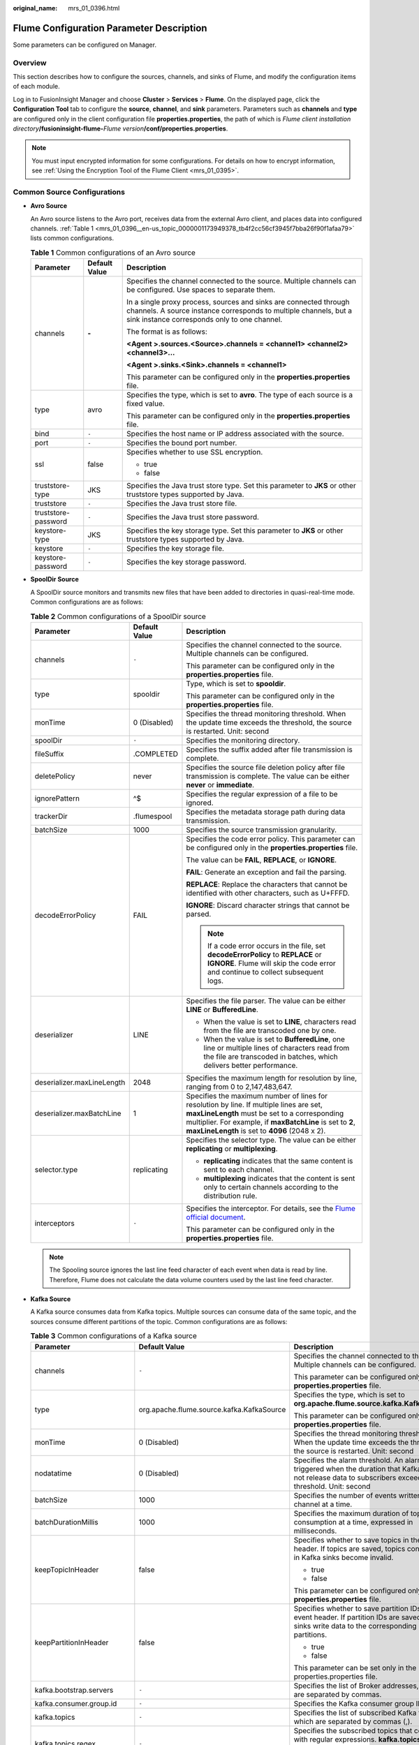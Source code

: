 :original_name: mrs_01_0396.html

.. _mrs_01_0396:

Flume Configuration Parameter Description
=========================================

Some parameters can be configured on Manager.

Overview
--------

This section describes how to configure the sources, channels, and sinks of Flume, and modify the configuration items of each module.

Log in to FusionInsight Manager and choose **Cluster** > **Services** > **Flume**. On the displayed page, click the **Configuration Tool** tab to configure the **source**, **channel**, and **sink** parameters. Parameters such as **channels** and **type** are configured only in the client configuration file **properties.properties**, the path of which is *Flume client installation directory*\ **/fusioninsight-flume-**\ *Flume version*\ **/conf/properties.properties**.

.. note::

   You must input encrypted information for some configurations. For details on how to encrypt information, see :ref:`Using the Encryption Tool of the Flume Client <mrs_01_0395>`.

Common Source Configurations
----------------------------

-  **Avro Source**

   An Avro source listens to the Avro port, receives data from the external Avro client, and places data into configured channels. :ref:`Table 1 <mrs_01_0396__en-us_topic_0000001173949378_tb4f2cc56cf3945f7bba26f90f1afaa79>` lists common configurations.

   .. _mrs_01_0396__en-us_topic_0000001173949378_tb4f2cc56cf3945f7bba26f90f1afaa79:

   .. table:: **Table 1** Common configurations of an Avro source

      +-----------------------+-----------------------+---------------------------------------------------------------------------------------------------------------------------------------------------------------------------------------+
      | Parameter             | Default Value         | Description                                                                                                                                                                           |
      +=======================+=======================+=======================================================================================================================================================================================+
      | channels              | **-**                 | Specifies the channel connected to the source. Multiple channels can be configured. Use spaces to separate them.                                                                      |
      |                       |                       |                                                                                                                                                                                       |
      |                       |                       | In a single proxy process, sources and sinks are connected through channels. A source instance corresponds to multiple channels, but a sink instance corresponds only to one channel. |
      |                       |                       |                                                                                                                                                                                       |
      |                       |                       | The format is as follows:                                                                                                                                                             |
      |                       |                       |                                                                                                                                                                                       |
      |                       |                       | **<Agent >.sources.<Source>.channels = <channel1> <channel2> <channel3>...**                                                                                                          |
      |                       |                       |                                                                                                                                                                                       |
      |                       |                       | **<Agent >.sinks.<Sink>.channels = <channel1>**                                                                                                                                       |
      |                       |                       |                                                                                                                                                                                       |
      |                       |                       | This parameter can be configured only in the **properties.properties** file.                                                                                                          |
      +-----------------------+-----------------------+---------------------------------------------------------------------------------------------------------------------------------------------------------------------------------------+
      | type                  | avro                  | Specifies the type, which is set to **avro**. The type of each source is a fixed value.                                                                                               |
      |                       |                       |                                                                                                                                                                                       |
      |                       |                       | This parameter can be configured only in the **properties.properties** file.                                                                                                          |
      +-----------------------+-----------------------+---------------------------------------------------------------------------------------------------------------------------------------------------------------------------------------+
      | bind                  | ``-``                 | Specifies the host name or IP address associated with the source.                                                                                                                     |
      +-----------------------+-----------------------+---------------------------------------------------------------------------------------------------------------------------------------------------------------------------------------+
      | port                  | ``-``                 | Specifies the bound port number.                                                                                                                                                      |
      +-----------------------+-----------------------+---------------------------------------------------------------------------------------------------------------------------------------------------------------------------------------+
      | ssl                   | false                 | Specifies whether to use SSL encryption.                                                                                                                                              |
      |                       |                       |                                                                                                                                                                                       |
      |                       |                       | -  true                                                                                                                                                                               |
      |                       |                       | -  false                                                                                                                                                                              |
      +-----------------------+-----------------------+---------------------------------------------------------------------------------------------------------------------------------------------------------------------------------------+
      | truststore-type       | JKS                   | Specifies the Java trust store type. Set this parameter to **JKS** or other truststore types supported by Java.                                                                       |
      +-----------------------+-----------------------+---------------------------------------------------------------------------------------------------------------------------------------------------------------------------------------+
      | truststore            | ``-``                 | Specifies the Java trust store file.                                                                                                                                                  |
      +-----------------------+-----------------------+---------------------------------------------------------------------------------------------------------------------------------------------------------------------------------------+
      | truststore-password   | ``-``                 | Specifies the Java trust store password.                                                                                                                                              |
      +-----------------------+-----------------------+---------------------------------------------------------------------------------------------------------------------------------------------------------------------------------------+
      | keystore-type         | JKS                   | Specifies the key storage type. Set this parameter to **JKS** or other truststore types supported by Java.                                                                            |
      +-----------------------+-----------------------+---------------------------------------------------------------------------------------------------------------------------------------------------------------------------------------+
      | keystore              | ``-``                 | Specifies the key storage file.                                                                                                                                                       |
      +-----------------------+-----------------------+---------------------------------------------------------------------------------------------------------------------------------------------------------------------------------------+
      | keystore-password     | ``-``                 | Specifies the key storage password.                                                                                                                                                   |
      +-----------------------+-----------------------+---------------------------------------------------------------------------------------------------------------------------------------------------------------------------------------+

-  **SpoolDir Source**

   A SpoolDir source monitors and transmits new files that have been added to directories in quasi-real-time mode. Common configurations are as follows:

   .. table:: **Table 2** Common configurations of a SpoolDir source

      +----------------------------+-----------------------+----------------------------------------------------------------------------------------------------------------------------------------------------------------------------------------------------------------------------------------------------------+
      | Parameter                  | Default Value         | Description                                                                                                                                                                                                                                              |
      +============================+=======================+==========================================================================================================================================================================================================================================================+
      | channels                   | ``-``                 | Specifies the channel connected to the source. Multiple channels can be configured.                                                                                                                                                                      |
      |                            |                       |                                                                                                                                                                                                                                                          |
      |                            |                       | This parameter can be configured only in the **properties.properties** file.                                                                                                                                                                             |
      +----------------------------+-----------------------+----------------------------------------------------------------------------------------------------------------------------------------------------------------------------------------------------------------------------------------------------------+
      | type                       | spooldir              | Type, which is set to **spooldir**.                                                                                                                                                                                                                      |
      |                            |                       |                                                                                                                                                                                                                                                          |
      |                            |                       | This parameter can be configured only in the **properties.properties** file.                                                                                                                                                                             |
      +----------------------------+-----------------------+----------------------------------------------------------------------------------------------------------------------------------------------------------------------------------------------------------------------------------------------------------+
      | monTime                    | 0 (Disabled)          | Specifies the thread monitoring threshold. When the update time exceeds the threshold, the source is restarted. Unit: second                                                                                                                             |
      +----------------------------+-----------------------+----------------------------------------------------------------------------------------------------------------------------------------------------------------------------------------------------------------------------------------------------------+
      | spoolDir                   | ``-``                 | Specifies the monitoring directory.                                                                                                                                                                                                                      |
      +----------------------------+-----------------------+----------------------------------------------------------------------------------------------------------------------------------------------------------------------------------------------------------------------------------------------------------+
      | fileSuffix                 | .COMPLETED            | Specifies the suffix added after file transmission is complete.                                                                                                                                                                                          |
      +----------------------------+-----------------------+----------------------------------------------------------------------------------------------------------------------------------------------------------------------------------------------------------------------------------------------------------+
      | deletePolicy               | never                 | Specifies the source file deletion policy after file transmission is complete. The value can be either **never** or **immediate**.                                                                                                                       |
      +----------------------------+-----------------------+----------------------------------------------------------------------------------------------------------------------------------------------------------------------------------------------------------------------------------------------------------+
      | ignorePattern              | ^$                    | Specifies the regular expression of a file to be ignored.                                                                                                                                                                                                |
      +----------------------------+-----------------------+----------------------------------------------------------------------------------------------------------------------------------------------------------------------------------------------------------------------------------------------------------+
      | trackerDir                 | .flumespool           | Specifies the metadata storage path during data transmission.                                                                                                                                                                                            |
      +----------------------------+-----------------------+----------------------------------------------------------------------------------------------------------------------------------------------------------------------------------------------------------------------------------------------------------+
      | batchSize                  | 1000                  | Specifies the source transmission granularity.                                                                                                                                                                                                           |
      +----------------------------+-----------------------+----------------------------------------------------------------------------------------------------------------------------------------------------------------------------------------------------------------------------------------------------------+
      | decodeErrorPolicy          | FAIL                  | Specifies the code error policy. This parameter can be configured only in the **properties.properties** file.                                                                                                                                            |
      |                            |                       |                                                                                                                                                                                                                                                          |
      |                            |                       | The value can be **FAIL**, **REPLACE**, or **IGNORE**.                                                                                                                                                                                                   |
      |                            |                       |                                                                                                                                                                                                                                                          |
      |                            |                       | **FAIL**: Generate an exception and fail the parsing.                                                                                                                                                                                                    |
      |                            |                       |                                                                                                                                                                                                                                                          |
      |                            |                       | **REPLACE**: Replace the characters that cannot be identified with other characters, such as U+FFFD.                                                                                                                                                     |
      |                            |                       |                                                                                                                                                                                                                                                          |
      |                            |                       | **IGNORE**: Discard character strings that cannot be parsed.                                                                                                                                                                                             |
      |                            |                       |                                                                                                                                                                                                                                                          |
      |                            |                       | .. note::                                                                                                                                                                                                                                                |
      |                            |                       |                                                                                                                                                                                                                                                          |
      |                            |                       |    If a code error occurs in the file, set **decodeErrorPolicy** to **REPLACE** or **IGNORE**. Flume will skip the code error and continue to collect subsequent logs.                                                                                   |
      +----------------------------+-----------------------+----------------------------------------------------------------------------------------------------------------------------------------------------------------------------------------------------------------------------------------------------------+
      | deserializer               | LINE                  | Specifies the file parser. The value can be either **LINE** or **BufferedLine**.                                                                                                                                                                         |
      |                            |                       |                                                                                                                                                                                                                                                          |
      |                            |                       | -  When the value is set to **LINE**, characters read from the file are transcoded one by one.                                                                                                                                                           |
      |                            |                       | -  When the value is set to **BufferedLine**, one line or multiple lines of characters read from the file are transcoded in batches, which delivers better performance.                                                                                  |
      +----------------------------+-----------------------+----------------------------------------------------------------------------------------------------------------------------------------------------------------------------------------------------------------------------------------------------------+
      | deserializer.maxLineLength | 2048                  | Specifies the maximum length for resolution by line, ranging from 0 to 2,147,483,647.                                                                                                                                                                    |
      +----------------------------+-----------------------+----------------------------------------------------------------------------------------------------------------------------------------------------------------------------------------------------------------------------------------------------------+
      | deserializer.maxBatchLine  | 1                     | Specifies the maximum number of lines for resolution by line. If multiple lines are set, **maxLineLength** must be set to a corresponding multiplier. For example, if **maxBatchLine** is set to **2**, **maxLineLength** is set to **4096** (2048 x 2). |
      +----------------------------+-----------------------+----------------------------------------------------------------------------------------------------------------------------------------------------------------------------------------------------------------------------------------------------------+
      | selector.type              | replicating           | Specifies the selector type. The value can be either **replicating** or **multiplexing**.                                                                                                                                                                |
      |                            |                       |                                                                                                                                                                                                                                                          |
      |                            |                       | -  **replicating** indicates that the same content is sent to each channel.                                                                                                                                                                              |
      |                            |                       | -  **multiplexing** indicates that the content is sent only to certain channels according to the distribution rule.                                                                                                                                      |
      +----------------------------+-----------------------+----------------------------------------------------------------------------------------------------------------------------------------------------------------------------------------------------------------------------------------------------------+
      | interceptors               | ``-``                 | Specifies the interceptor. For details, see the `Flume official document <https://flume.apache.org/FlumeUserGuide.html#flume-interceptors>`__.                                                                                                           |
      |                            |                       |                                                                                                                                                                                                                                                          |
      |                            |                       | This parameter can be configured only in the **properties.properties** file.                                                                                                                                                                             |
      +----------------------------+-----------------------+----------------------------------------------------------------------------------------------------------------------------------------------------------------------------------------------------------------------------------------------------------+

   .. note::

      The Spooling source ignores the last line feed character of each event when data is read by line. Therefore, Flume does not calculate the data volume counters used by the last line feed character.

-  **Kafka Source**

   A Kafka source consumes data from Kafka topics. Multiple sources can consume data of the same topic, and the sources consume different partitions of the topic. Common configurations are as follows:

   .. table:: **Table 3** Common configurations of a Kafka source

      +---------------------------------+-------------------------------------------+------------------------------------------------------------------------------------------------------------------------------------------------------------------------------------+
      | Parameter                       | Default Value                             | Description                                                                                                                                                                        |
      +=================================+===========================================+====================================================================================================================================================================================+
      | channels                        | ``-``                                     | Specifies the channel connected to the source. Multiple channels can be configured.                                                                                                |
      |                                 |                                           |                                                                                                                                                                                    |
      |                                 |                                           | This parameter can be configured only in the **properties.properties** file.                                                                                                       |
      +---------------------------------+-------------------------------------------+------------------------------------------------------------------------------------------------------------------------------------------------------------------------------------+
      | type                            | org.apache.flume.source.kafka.KafkaSource | Specifies the type, which is set to **org.apache.flume.source.kafka.KafkaSource**.                                                                                                 |
      |                                 |                                           |                                                                                                                                                                                    |
      |                                 |                                           | This parameter can be configured only in the **properties.properties** file.                                                                                                       |
      +---------------------------------+-------------------------------------------+------------------------------------------------------------------------------------------------------------------------------------------------------------------------------------+
      | monTime                         | 0 (Disabled)                              | Specifies the thread monitoring threshold. When the update time exceeds the threshold, the source is restarted. Unit: second                                                       |
      +---------------------------------+-------------------------------------------+------------------------------------------------------------------------------------------------------------------------------------------------------------------------------------+
      | nodatatime                      | 0 (Disabled)                              | Specifies the alarm threshold. An alarm is triggered when the duration that Kafka does not release data to subscribers exceeds the threshold. Unit: second                         |
      +---------------------------------+-------------------------------------------+------------------------------------------------------------------------------------------------------------------------------------------------------------------------------------+
      | batchSize                       | 1000                                      | Specifies the number of events written into a channel at a time.                                                                                                                   |
      +---------------------------------+-------------------------------------------+------------------------------------------------------------------------------------------------------------------------------------------------------------------------------------+
      | batchDurationMillis             | 1000                                      | Specifies the maximum duration of topic data consumption at a time, expressed in milliseconds.                                                                                     |
      +---------------------------------+-------------------------------------------+------------------------------------------------------------------------------------------------------------------------------------------------------------------------------------+
      | keepTopicInHeader               | false                                     | Specifies whether to save topics in the event header. If topics are saved, topics configured in Kafka sinks become invalid.                                                        |
      |                                 |                                           |                                                                                                                                                                                    |
      |                                 |                                           | -  true                                                                                                                                                                            |
      |                                 |                                           | -  false                                                                                                                                                                           |
      |                                 |                                           |                                                                                                                                                                                    |
      |                                 |                                           | This parameter can be configured only in the **properties.properties** file.                                                                                                       |
      +---------------------------------+-------------------------------------------+------------------------------------------------------------------------------------------------------------------------------------------------------------------------------------+
      | keepPartitionInHeader           | false                                     | Specifies whether to save partition IDs in the event header. If partition IDs are saved, Kafka sinks write data to the corresponding partitions.                                   |
      |                                 |                                           |                                                                                                                                                                                    |
      |                                 |                                           | -  true                                                                                                                                                                            |
      |                                 |                                           | -  false                                                                                                                                                                           |
      |                                 |                                           |                                                                                                                                                                                    |
      |                                 |                                           | This parameter can be set only in the properties.properties file.                                                                                                                  |
      +---------------------------------+-------------------------------------------+------------------------------------------------------------------------------------------------------------------------------------------------------------------------------------+
      | kafka.bootstrap.servers         | ``-``                                     | Specifies the list of Broker addresses, which are separated by commas.                                                                                                             |
      +---------------------------------+-------------------------------------------+------------------------------------------------------------------------------------------------------------------------------------------------------------------------------------+
      | kafka.consumer.group.id         | ``-``                                     | Specifies the Kafka consumer group ID.                                                                                                                                             |
      +---------------------------------+-------------------------------------------+------------------------------------------------------------------------------------------------------------------------------------------------------------------------------------+
      | kafka.topics                    | ``-``                                     | Specifies the list of subscribed Kafka topics, which are separated by commas (,).                                                                                                  |
      +---------------------------------+-------------------------------------------+------------------------------------------------------------------------------------------------------------------------------------------------------------------------------------+
      | kafka.topics.regex              | ``-``                                     | Specifies the subscribed topics that comply with regular expressions. **kafka.topics.regex** has a higher priority than **kafka.topics** and will overwrite **kafka.topics**.      |
      +---------------------------------+-------------------------------------------+------------------------------------------------------------------------------------------------------------------------------------------------------------------------------------+
      | kafka.security.protocol         | SASL_PLAINTEXT                            | Specifies the security protocol of Kafka. The value must be set to **PLAINTEXT** for clusters in which Kerberos authentication is disabled.                                        |
      +---------------------------------+-------------------------------------------+------------------------------------------------------------------------------------------------------------------------------------------------------------------------------------+
      | kafka.kerberos.domain.name      | ``-``                                     | Specifies the value of **default_realm** of Kerberos in the Kafka cluster, which should be configured only for security clusters.                                                  |
      |                                 |                                           |                                                                                                                                                                                    |
      |                                 |                                           | This parameter can be set only in the properties.properties file.                                                                                                                  |
      +---------------------------------+-------------------------------------------+------------------------------------------------------------------------------------------------------------------------------------------------------------------------------------+
      | Other Kafka Consumer Properties | ``-``                                     | Specifies other Kafka configurations. This parameter can be set to any consumption configuration supported by Kafka, and the **.kafka** prefix must be added to the configuration. |
      |                                 |                                           |                                                                                                                                                                                    |
      |                                 |                                           | This parameter can be set only in the properties.properties file.                                                                                                                  |
      +---------------------------------+-------------------------------------------+------------------------------------------------------------------------------------------------------------------------------------------------------------------------------------+

-  **Taildir Source**

   A Taildir source monitors file changes in a directory and automatically reads the file content. In addition, it can transmit data in real time. :ref:`Table 4 <mrs_01_0396__en-us_topic_0000001173949378_t2c85090722c4451682fad2657a7bdc35>` lists common configurations.

   .. _mrs_01_0396__en-us_topic_0000001173949378_t2c85090722c4451682fad2657a7bdc35:

   .. table:: **Table 4** Common configurations of a Taildir source

      +----------------------------------------+-----------------------+--------------------------------------------------------------------------------------------------------------------------------------------------------------------------------------------------------------------------------------------------------------+
      | Parameter                              | Default Value         | Description                                                                                                                                                                                                                                                  |
      +========================================+=======================+==============================================================================================================================================================================================================================================================+
      | channels                               | ``-``                 | Specifies the channel connected to the source. Multiple channels can be configured.                                                                                                                                                                          |
      |                                        |                       |                                                                                                                                                                                                                                                              |
      |                                        |                       | This parameter can be set only in the properties.properties file.                                                                                                                                                                                            |
      +----------------------------------------+-----------------------+--------------------------------------------------------------------------------------------------------------------------------------------------------------------------------------------------------------------------------------------------------------+
      | type                                   | taildir               | Specifies the type, which is set to **taildir**.                                                                                                                                                                                                             |
      |                                        |                       |                                                                                                                                                                                                                                                              |
      |                                        |                       | This parameter can be set only in the properties.properties file.                                                                                                                                                                                            |
      +----------------------------------------+-----------------------+--------------------------------------------------------------------------------------------------------------------------------------------------------------------------------------------------------------------------------------------------------------+
      | filegroups                             | ``-``                 | Specifies the group name of a collection file directory. Group names are separated by spaces.                                                                                                                                                                |
      +----------------------------------------+-----------------------+--------------------------------------------------------------------------------------------------------------------------------------------------------------------------------------------------------------------------------------------------------------+
      | filegroups.<filegroupName>.parentDir   | ``-``                 | Specifies the parent directory. The value must be an absolute path.                                                                                                                                                                                          |
      |                                        |                       |                                                                                                                                                                                                                                                              |
      |                                        |                       | This parameter can be set only in the properties.properties file.                                                                                                                                                                                            |
      +----------------------------------------+-----------------------+--------------------------------------------------------------------------------------------------------------------------------------------------------------------------------------------------------------------------------------------------------------+
      | filegroups.<filegroupName>.filePattern | ``-``                 | Specifies the relative file path of the file group's parent directory. Directories can be included and regular expressions are supported. It must be used together with **parentDir**.                                                                       |
      |                                        |                       |                                                                                                                                                                                                                                                              |
      |                                        |                       | This parameter can be set only in the properties.properties file.                                                                                                                                                                                            |
      +----------------------------------------+-----------------------+--------------------------------------------------------------------------------------------------------------------------------------------------------------------------------------------------------------------------------------------------------------+
      | positionFile                           | ``-``                 | Specifies the metadata storage path during data transmission.                                                                                                                                                                                                |
      +----------------------------------------+-----------------------+--------------------------------------------------------------------------------------------------------------------------------------------------------------------------------------------------------------------------------------------------------------+
      | headers.<filegroupName>.<headerKey>    | ``-``                 | Specifies the key-value of an event when data of a group is being collected.                                                                                                                                                                                 |
      |                                        |                       |                                                                                                                                                                                                                                                              |
      |                                        |                       | This parameter can be set only in the properties.properties file.                                                                                                                                                                                            |
      +----------------------------------------+-----------------------+--------------------------------------------------------------------------------------------------------------------------------------------------------------------------------------------------------------------------------------------------------------+
      | byteOffsetHeader                       | false                 | Specifies whether each event header should contain the location information about the event in the source file. The location information is saved in the **byteoffset** variable.                                                                            |
      +----------------------------------------+-----------------------+--------------------------------------------------------------------------------------------------------------------------------------------------------------------------------------------------------------------------------------------------------------+
      | skipToEnd                              | false                 | Specifies whether Flume can locate the latest location of a file and read the latest data after restart.                                                                                                                                                     |
      +----------------------------------------+-----------------------+--------------------------------------------------------------------------------------------------------------------------------------------------------------------------------------------------------------------------------------------------------------+
      | idleTimeout                            | 120000                | Specifies the idle duration during file reading, expressed in milliseconds. If the file data is not changed in this idle period, the source closes the file. If data is written into this file after it is closed, the source opens the file and reads data. |
      +----------------------------------------+-----------------------+--------------------------------------------------------------------------------------------------------------------------------------------------------------------------------------------------------------------------------------------------------------+
      | writePosInterval                       | 3000                  | Specifies the interval for writing metadata to a file, expressed in milliseconds.                                                                                                                                                                            |
      +----------------------------------------+-----------------------+--------------------------------------------------------------------------------------------------------------------------------------------------------------------------------------------------------------------------------------------------------------+
      | batchSize                              | 1000                  | Specifies the number of events written to the channel in batches.                                                                                                                                                                                            |
      +----------------------------------------+-----------------------+--------------------------------------------------------------------------------------------------------------------------------------------------------------------------------------------------------------------------------------------------------------+
      | monTime                                | 0 (Disabled)          | Specifies the thread monitoring threshold. When the update time exceeds the threshold, the source is restarted. Unit: second                                                                                                                                 |
      +----------------------------------------+-----------------------+--------------------------------------------------------------------------------------------------------------------------------------------------------------------------------------------------------------------------------------------------------------+

-  **Http Source**

   An HTTP source receives data from an external HTTP client and sends the data to the configured channels. :ref:`Table 5 <mrs_01_0396__en-us_topic_0000001173949378_t033eef1276424185b1cfd10a7d4e024f>` lists common configurations.

   .. _mrs_01_0396__en-us_topic_0000001173949378_t033eef1276424185b1cfd10a7d4e024f:

   .. table:: **Table 5** Common configurations of an HTTP source

      +-----------------------+------------------------------------------+-------------------------------------------------------------------------------------------------------------------------------------------------------+
      | Parameter             | Default Value                            | Description                                                                                                                                           |
      +=======================+==========================================+=======================================================================================================================================================+
      | channels              | ``-``                                    | Specifies the channel connected to the source. Multiple channels can be configured. This parameter can be set only in the properties.properties file. |
      +-----------------------+------------------------------------------+-------------------------------------------------------------------------------------------------------------------------------------------------------+
      | type                  | http                                     | Specifies the type, which is set to **http**. This parameter can be set only in the properties.properties file.                                       |
      +-----------------------+------------------------------------------+-------------------------------------------------------------------------------------------------------------------------------------------------------+
      | bind                  | ``-``                                    | Specifies the name or IP address of the bound host.                                                                                                   |
      +-----------------------+------------------------------------------+-------------------------------------------------------------------------------------------------------------------------------------------------------+
      | port                  | ``-``                                    | Specifies the bound port.                                                                                                                             |
      +-----------------------+------------------------------------------+-------------------------------------------------------------------------------------------------------------------------------------------------------+
      | handler               | org.apache.flume.source.http.JSONHandler | Specifies the message parsing method of an HTTP request. The following methods are supported:                                                         |
      |                       |                                          |                                                                                                                                                       |
      |                       |                                          | -  **org.apache.flume.source.http.JSONHandler**: JSON                                                                                                 |
      |                       |                                          | -  **org.apache.flume.sink.solr.morphline.BlobHandler**: BLOB                                                                                         |
      +-----------------------+------------------------------------------+-------------------------------------------------------------------------------------------------------------------------------------------------------+
      | handler.\*            | ``-``                                    | Specifies handler parameters.                                                                                                                         |
      +-----------------------+------------------------------------------+-------------------------------------------------------------------------------------------------------------------------------------------------------+
      | enableSSL             | false                                    | Specifies whether SSL is enabled in HTTP.                                                                                                             |
      +-----------------------+------------------------------------------+-------------------------------------------------------------------------------------------------------------------------------------------------------+
      | keystore              | ``-``                                    | Specifies the keystore path set after SSL is enabled in HTTP.                                                                                         |
      +-----------------------+------------------------------------------+-------------------------------------------------------------------------------------------------------------------------------------------------------+
      | keystorePassword      | ``-``                                    | Specifies the keystore password set after SSL is enabled in HTTP.                                                                                     |
      +-----------------------+------------------------------------------+-------------------------------------------------------------------------------------------------------------------------------------------------------+

Common Channel Configurations
-----------------------------

-  **Memory Channel**

   A memory channel uses memory as the cache. Events are stored in memory queues. :ref:`Table 6 <mrs_01_0396__en-us_topic_0000001173949378_tc1421df5bc6c415ca490e671ea935f85>` lists common configurations.

   .. _mrs_01_0396__en-us_topic_0000001173949378_tc1421df5bc6c415ca490e671ea935f85:

   .. table:: **Table 6** Common configurations of a memory channel

      +---------------------+---------------+-------------------------------------------------------------------------------------------------------------------+
      | Parameter           | Default Value | Description                                                                                                       |
      +=====================+===============+===================================================================================================================+
      | type                | ``-``         | Specifies the type, which is set to **memory**. This parameter can be set only in the properties.properties file. |
      +---------------------+---------------+-------------------------------------------------------------------------------------------------------------------+
      | capacity            | 10000         | Specifies the maximum number of events cached in a channel.                                                       |
      +---------------------+---------------+-------------------------------------------------------------------------------------------------------------------+
      | transactionCapacity | 1000          | Specifies the maximum number of events accessed each time.                                                        |
      +---------------------+---------------+-------------------------------------------------------------------------------------------------------------------+
      | channelfullcount    | 10            | Specifies the channel full count. When the count reaches the threshold, an alarm is reported.                     |
      +---------------------+---------------+-------------------------------------------------------------------------------------------------------------------+

-  **File Channel**

   A file channel uses local disks as the cache. Events are stored in the folder specified by **dataDirs**. :ref:`Table 7 <mrs_01_0396__en-us_topic_0000001173949378_td180d6190e86420d8779010b90877938>` lists common configurations.

   .. _mrs_01_0396__en-us_topic_0000001173949378_td180d6190e86420d8779010b90877938:

   .. table:: **Table 7** Common configurations of a file channel

      +----------------------+---------------------------------------+-------------------------------------------------------------------------------------------------------------------------------------------------+
      | Parameter            | Default Value                         | Description                                                                                                                                     |
      +======================+=======================================+=================================================================================================================================================+
      | type                 | ``-``                                 | Specifies the type, which is set to **file**. This parameter can be set only in the properties.properties file.                                 |
      +----------------------+---------------------------------------+-------------------------------------------------------------------------------------------------------------------------------------------------+
      | checkpointDir        | ${BIGDATA_DATA_HOME}/flume/checkpoint | Specifies the checkpoint storage directory.                                                                                                     |
      +----------------------+---------------------------------------+-------------------------------------------------------------------------------------------------------------------------------------------------+
      | dataDirs             | ${BIGDATA_DATA_HOME}/flume/data       | Specifies the data cache directory. Multiple directories can be configured to improve performance. The directories are separated by commas (,). |
      +----------------------+---------------------------------------+-------------------------------------------------------------------------------------------------------------------------------------------------+
      | maxFileSize          | 2146435071                            | Specifies the maximum size of a single cache file, expressed in bytes.                                                                          |
      +----------------------+---------------------------------------+-------------------------------------------------------------------------------------------------------------------------------------------------+
      | minimumRequiredSpace | 524288000                             | Specifies the minimum idle space in the cache, expressed in bytes.                                                                              |
      +----------------------+---------------------------------------+-------------------------------------------------------------------------------------------------------------------------------------------------+
      | capacity             | 1000000                               | Specifies the maximum number of events cached in a channel.                                                                                     |
      +----------------------+---------------------------------------+-------------------------------------------------------------------------------------------------------------------------------------------------+
      | transactionCapacity  | 10000                                 | Specifies the maximum number of events accessed each time.                                                                                      |
      +----------------------+---------------------------------------+-------------------------------------------------------------------------------------------------------------------------------------------------+
      | channelfullcount     | 10                                    | Specifies the channel full count. When the count reaches the threshold, an alarm is reported.                                                   |
      +----------------------+---------------------------------------+-------------------------------------------------------------------------------------------------------------------------------------------------+

-  **Kafka Channel**

   A Kafka channel uses a Kafka cluster as the cache. Kafka provides high availability and multiple copies to prevent data from being immediately consumed by sinks when Flume or Kafka Broker crashes. :ref:`Table 10 Common configurations of a Kafka channel <mrs_01_0396__en-us_topic_0000001173949378_ta58e4ea5e98446418e498b81cf0c75b7>` lists common configurations.

   .. _mrs_01_0396__en-us_topic_0000001173949378_ta58e4ea5e98446418e498b81cf0c75b7:

   .. table:: **Table 8** Common configurations of a Kafka channel

      +----------------------------------+-----------------------+-----------------------------------------------------------------------------------------------------------------+
      | Parameter                        | Default Value         | Description                                                                                                     |
      +==================================+=======================+=================================================================================================================+
      | type                             | ``-``                 | Specifies the type, which is set to **org.apache.flume.channel.kafka.KafkaChannel**.                            |
      |                                  |                       |                                                                                                                 |
      |                                  |                       | This parameter can be set only in the properties.properties file.                                               |
      +----------------------------------+-----------------------+-----------------------------------------------------------------------------------------------------------------+
      | kafka.bootstrap.servers          | ``-``                 | Specifies the list of Brokers in the Kafka cluster.                                                             |
      +----------------------------------+-----------------------+-----------------------------------------------------------------------------------------------------------------+
      | kafka.topic                      | flume-channel         | Specifies the Kafka topic used by the channel to cache data.                                                    |
      +----------------------------------+-----------------------+-----------------------------------------------------------------------------------------------------------------+
      | kafka.consumer.group.id          | flume                 | Specifies the Kafka consumer group ID.                                                                          |
      +----------------------------------+-----------------------+-----------------------------------------------------------------------------------------------------------------+
      | parseAsFlumeEvent                | true                  | Specifies whether data is parsed into Flume events.                                                             |
      +----------------------------------+-----------------------+-----------------------------------------------------------------------------------------------------------------+
      | migrateZookeeperOffsets          | true                  | Specifies whether to search for offsets in ZooKeeper and submit them to Kafka when there is no offset in Kafka. |
      +----------------------------------+-----------------------+-----------------------------------------------------------------------------------------------------------------+
      | kafka.consumer.auto.offset.reset | latest                | Consumes data from the specified location when there is no offset.                                              |
      +----------------------------------+-----------------------+-----------------------------------------------------------------------------------------------------------------+
      | kafka.producer.security.protocol | SASL_PLAINTEXT        | Specifies the Kafka producer security protocol.                                                                 |
      +----------------------------------+-----------------------+-----------------------------------------------------------------------------------------------------------------+
      | kafka.consumer.security.protocol | SASL_PLAINTEXT        | Specifies the Kafka consumer security protocol.                                                                 |
      +----------------------------------+-----------------------+-----------------------------------------------------------------------------------------------------------------+

Common Sink Configurations
--------------------------

-  **HDFS Sink**

   An HDFS sink writes data into HDFS. :ref:`Table 9 <mrs_01_0396__en-us_topic_0000001173949378_t3f4509459f734167afdd0cb20857d2ef>` lists common configurations.

   .. _mrs_01_0396__en-us_topic_0000001173949378_t3f4509459f734167afdd0cb20857d2ef:

   .. table:: **Table 9** Common configurations of an HDFS sink

      +--------------------------+-----------------------+-----------------------------------------------------------------------------------------------------------------------------------------------------------------------------------------------------------------------------------------------------+
      | Parameter                | Default Value         | Description                                                                                                                                                                                                                                         |
      +==========================+=======================+=====================================================================================================================================================================================================================================================+
      | channel                  | **-**                 | Specifies the channel connected to the sink. This parameter can be set only in the properties.properties file.                                                                                                                                      |
      +--------------------------+-----------------------+-----------------------------------------------------------------------------------------------------------------------------------------------------------------------------------------------------------------------------------------------------+
      | type                     | hdfs                  | Specifies the type, which is set to **hdfs**. This parameter can be set only in the properties.properties file.                                                                                                                                     |
      +--------------------------+-----------------------+-----------------------------------------------------------------------------------------------------------------------------------------------------------------------------------------------------------------------------------------------------+
      | monTime                  | 0 (Disabled)          | Specifies the thread monitoring threshold. When the update time exceeds the threshold, the sink is restarted. Unit: second                                                                                                                          |
      +--------------------------+-----------------------+-----------------------------------------------------------------------------------------------------------------------------------------------------------------------------------------------------------------------------------------------------+
      | hdfs.path                | ``-``                 | Specifies the HDFS path.                                                                                                                                                                                                                            |
      +--------------------------+-----------------------+-----------------------------------------------------------------------------------------------------------------------------------------------------------------------------------------------------------------------------------------------------+
      | hdfs.inUseSuffix         | .tmp                  | Specifies the suffix of the HDFS file to which data is being written.                                                                                                                                                                               |
      +--------------------------+-----------------------+-----------------------------------------------------------------------------------------------------------------------------------------------------------------------------------------------------------------------------------------------------+
      | hdfs.rollInterval        | 30                    | Specifies the interval for file rolling, expressed in seconds.                                                                                                                                                                                      |
      +--------------------------+-----------------------+-----------------------------------------------------------------------------------------------------------------------------------------------------------------------------------------------------------------------------------------------------+
      | hdfs.rollSize            | 1024                  | Specifies the size for file rolling, expressed in bytes.                                                                                                                                                                                            |
      +--------------------------+-----------------------+-----------------------------------------------------------------------------------------------------------------------------------------------------------------------------------------------------------------------------------------------------+
      | hdfs.rollCount           | 10                    | Specifies the number of events for file rolling.                                                                                                                                                                                                    |
      +--------------------------+-----------------------+-----------------------------------------------------------------------------------------------------------------------------------------------------------------------------------------------------------------------------------------------------+
      | hdfs.idleTimeout         | 0                     | Specifies the timeout interval for closing idle files automatically, expressed in seconds.                                                                                                                                                          |
      +--------------------------+-----------------------+-----------------------------------------------------------------------------------------------------------------------------------------------------------------------------------------------------------------------------------------------------+
      | hdfs.batchSize           | 1000                  | Specifies the number of events written into HDFS at a time.                                                                                                                                                                                         |
      +--------------------------+-----------------------+-----------------------------------------------------------------------------------------------------------------------------------------------------------------------------------------------------------------------------------------------------+
      | hdfs.kerberosPrincipal   | ``-``                 | Specifies the Kerberos username for HDFS authentication. This parameter is not required for a cluster in which Kerberos authentication is disabled.                                                                                                 |
      +--------------------------+-----------------------+-----------------------------------------------------------------------------------------------------------------------------------------------------------------------------------------------------------------------------------------------------+
      | hdfs.kerberosKeytab      | ``-``                 | Specifies the Kerberos keytab of HDFS authentication. This parameter is not required for a cluster in which Kerberos authentication is disabled.                                                                                                    |
      +--------------------------+-----------------------+-----------------------------------------------------------------------------------------------------------------------------------------------------------------------------------------------------------------------------------------------------+
      | hdfs.fileCloseByEndEvent | true                  | Specifies whether to close the file when the last event is received.                                                                                                                                                                                |
      +--------------------------+-----------------------+-----------------------------------------------------------------------------------------------------------------------------------------------------------------------------------------------------------------------------------------------------+
      | hdfs.batchCallTimeout    | ``-``                 | Specifies the timeout control duration each time events are written into HDFS, expressed in milliseconds.                                                                                                                                           |
      |                          |                       |                                                                                                                                                                                                                                                     |
      |                          |                       | If this parameter is not specified, the timeout duration is controlled when each event is written into HDFS. When the value of **hdfs.batchSize** is greater than 0, configure this parameter to improve the performance of writing data into HDFS. |
      |                          |                       |                                                                                                                                                                                                                                                     |
      |                          |                       | .. note::                                                                                                                                                                                                                                           |
      |                          |                       |                                                                                                                                                                                                                                                     |
      |                          |                       |    The value of **hdfs.batchCallTimeout** depends on **hdfs.batchSize**. A greater **hdfs.batchSize** requires a larger **hdfs.batchCallTimeout**. If the value of **hdfs.batchCallTimeout** is too small, writing events to HDFS may fail.         |
      +--------------------------+-----------------------+-----------------------------------------------------------------------------------------------------------------------------------------------------------------------------------------------------------------------------------------------------+
      | serializer.appendNewline | true                  | Specifies whether to add a line feed character (**\\n**) after an event is written to HDFS. If a line feed character is added, the data volume counters used by the line feed character will not be calculated by HDFS sinks.                       |
      +--------------------------+-----------------------+-----------------------------------------------------------------------------------------------------------------------------------------------------------------------------------------------------------------------------------------------------+

-  **Avro Sink**

   An Avro sink converts events into Avro events and sends them to the monitoring ports of the hosts. :ref:`Table 10 <mrs_01_0396__en-us_topic_0000001173949378_tcf9863ee677d41a6882b71987541fa33>` lists common configurations.

   .. _mrs_01_0396__en-us_topic_0000001173949378_tcf9863ee677d41a6882b71987541fa33:

   .. table:: **Table 10** Common configurations of an Avro sink

      +---------------------+---------------+-----------------------------------------------------------------------------------------------------------------+
      | Parameter           | Default Value | Description                                                                                                     |
      +=====================+===============+=================================================================================================================+
      | channel             | **-**         | Specifies the channel connected to the sink. This parameter can be set only in the properties.properties file.  |
      +---------------------+---------------+-----------------------------------------------------------------------------------------------------------------+
      | type                | ``-``         | Specifies the type, which is set to **avro**. This parameter can be set only in the properties.properties file. |
      +---------------------+---------------+-----------------------------------------------------------------------------------------------------------------+
      | hostname            | ``-``         | Specifies the name or IP address of the bound host.                                                             |
      +---------------------+---------------+-----------------------------------------------------------------------------------------------------------------+
      | port                | ``-``         | Specifies the monitoring port.                                                                                  |
      +---------------------+---------------+-----------------------------------------------------------------------------------------------------------------+
      | batch-size          | 1000          | Specifies the number of events sent in a batch.                                                                 |
      +---------------------+---------------+-----------------------------------------------------------------------------------------------------------------+
      | ssl                 | false         | Specifies whether to use SSL encryption.                                                                        |
      +---------------------+---------------+-----------------------------------------------------------------------------------------------------------------+
      | truststore-type     | JKS           | Specifies the Java trust store type.                                                                            |
      +---------------------+---------------+-----------------------------------------------------------------------------------------------------------------+
      | truststore          | ``-``         | Specifies the Java trust store file.                                                                            |
      +---------------------+---------------+-----------------------------------------------------------------------------------------------------------------+
      | truststore-password | ``-``         | Specifies the Java trust store password.                                                                        |
      +---------------------+---------------+-----------------------------------------------------------------------------------------------------------------+
      | keystore-type       | JKS           | Specifies the key storage type.                                                                                 |
      +---------------------+---------------+-----------------------------------------------------------------------------------------------------------------+
      | keystore            | ``-``         | Specifies the key storage file.                                                                                 |
      +---------------------+---------------+-----------------------------------------------------------------------------------------------------------------+
      | keystore-password   | ``-``         | Specifies the key storage password.                                                                             |
      +---------------------+---------------+-----------------------------------------------------------------------------------------------------------------+

-  **HBase Sink**

   An HBase sink writes data into HBase. :ref:`Table 11 <mrs_01_0396__en-us_topic_0000001173949378_tf429beac69444e93a744abfe1d0fb744>` lists common configurations.

   .. _mrs_01_0396__en-us_topic_0000001173949378_tf429beac69444e93a744abfe1d0fb744:

   .. table:: **Table 11** Common configurations of an HBase sink

      +-------------------+---------------+------------------------------------------------------------------------------------------------------------------------------------------------------+
      | Parameter         | Default Value | Description                                                                                                                                          |
      +===================+===============+======================================================================================================================================================+
      | channel           | **-**         | Specifies the channel connected to the sink. This parameter can be set only in the properties.properties file.                                       |
      +-------------------+---------------+------------------------------------------------------------------------------------------------------------------------------------------------------+
      | type              | ``-``         | Specifies the type, which is set to **hbase**. This parameter can be set only in the properties.properties file.                                     |
      +-------------------+---------------+------------------------------------------------------------------------------------------------------------------------------------------------------+
      | table             | ``-``         | Specifies the HBase table name.                                                                                                                      |
      +-------------------+---------------+------------------------------------------------------------------------------------------------------------------------------------------------------+
      | monTime           | 0 (Disabled)  | Specifies the thread monitoring threshold. When the update time exceeds the threshold, the sink is restarted. Unit: second                           |
      +-------------------+---------------+------------------------------------------------------------------------------------------------------------------------------------------------------+
      | columnFamily      | ``-``         | Specifies the HBase column family.                                                                                                                   |
      +-------------------+---------------+------------------------------------------------------------------------------------------------------------------------------------------------------+
      | batchSize         | 1000          | Specifies the number of events written into HBase at a time.                                                                                         |
      +-------------------+---------------+------------------------------------------------------------------------------------------------------------------------------------------------------+
      | kerberosPrincipal | ``-``         | Specifies the Kerberos username for HBase authentication. This parameter is not required for a cluster in which Kerberos authentication is disabled. |
      +-------------------+---------------+------------------------------------------------------------------------------------------------------------------------------------------------------+
      | kerberosKeytab    | ``-``         | Specifies the Kerberos keytab of HBase authentication. This parameter is not required for a cluster in which Kerberos authentication is disabled.    |
      +-------------------+---------------+------------------------------------------------------------------------------------------------------------------------------------------------------+

-  **Kafka Sink**

   A Kafka sink writes data into Kafka. :ref:`Table 12 <mrs_01_0396__en-us_topic_0000001173949378_tf898876f2a2f45629655554005c3f0a8>` lists common configurations.

   .. _mrs_01_0396__en-us_topic_0000001173949378_tf898876f2a2f45629655554005c3f0a8:

   .. table:: **Table 12** Common configurations of a Kafka sink

      +---------------------------------+-----------------------+-----------------------------------------------------------------------------------------------------------------------------------------------------------------------------------+
      | Parameter                       | Default Value         | Description                                                                                                                                                                       |
      +=================================+=======================+===================================================================================================================================================================================+
      | channel                         | **-**                 | Specifies the channel connected to the sink. This parameter can be set only in the properties.properties file.                                                                    |
      +---------------------------------+-----------------------+-----------------------------------------------------------------------------------------------------------------------------------------------------------------------------------+
      | type                            | ``-``                 | Specifies the type, which is set to **org.apache.flume.sink.kafka.KafkaSink**.                                                                                                    |
      |                                 |                       |                                                                                                                                                                                   |
      |                                 |                       | This parameter can be set only in the properties.properties file.                                                                                                                 |
      +---------------------------------+-----------------------+-----------------------------------------------------------------------------------------------------------------------------------------------------------------------------------+
      | kafka.bootstrap.servers         | ``-``                 | Specifies the list of Kafka Brokers, which are separated by commas.                                                                                                               |
      +---------------------------------+-----------------------+-----------------------------------------------------------------------------------------------------------------------------------------------------------------------------------+
      | monTime                         | 0 (Disabled)          | Specifies the thread monitoring threshold. When the update time exceeds the threshold, the sink is restarted. Unit: second                                                        |
      +---------------------------------+-----------------------+-----------------------------------------------------------------------------------------------------------------------------------------------------------------------------------+
      | kafka.topic                     | default-flume-topic   | Specifies the topic where data is written.                                                                                                                                        |
      +---------------------------------+-----------------------+-----------------------------------------------------------------------------------------------------------------------------------------------------------------------------------+
      | flumeBatchSize                  | 1000                  | Specifies the number of events written into Kafka at a time.                                                                                                                      |
      +---------------------------------+-----------------------+-----------------------------------------------------------------------------------------------------------------------------------------------------------------------------------+
      | kafka.security.protocol         | SASL_PLAINTEXT        | Specifies the security protocol of Kafka. The value must be set to **PLAINTEXT** for clusters in which Kerberos authentication is disabled.                                       |
      +---------------------------------+-----------------------+-----------------------------------------------------------------------------------------------------------------------------------------------------------------------------------+
      | kafka.kerberos.domain.name      | ``-``                 | Specifies the Kafka domain name. This parameter is mandatory for a security cluster. This parameter can be set only in the properties.properties file.                            |
      +---------------------------------+-----------------------+-----------------------------------------------------------------------------------------------------------------------------------------------------------------------------------+
      | Other Kafka Producer Properties | ``-``                 | Specifies other Kafka configurations. This parameter can be set to any production configuration supported by Kafka, and the **.kafka** prefix must be added to the configuration. |
      |                                 |                       |                                                                                                                                                                                   |
      |                                 |                       | This parameter can be set only in the properties.properties file.                                                                                                                 |
      +---------------------------------+-----------------------+-----------------------------------------------------------------------------------------------------------------------------------------------------------------------------------+
